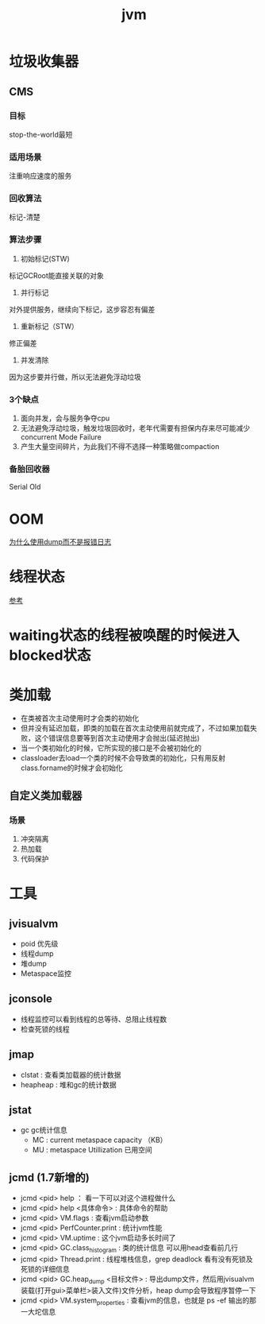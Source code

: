 #+title: jvm
* 垃圾收集器
** CMS
*** 目标
stop-the-world最短
*** 适用场景
注重响应速度的服务
*** 回收算法
标记-清楚
*** 算法步骤
1. 初始标记(STW)
标记GCRoot能直接关联的对象
2. 并行标记
对外提供服务，继续向下标记，这步容忍有偏差
3. 重新标记（STW）
修正偏差
4. 并发清除
因为这步要并行做，所以无法避免浮动垃圾
*** 3个缺点
1. 面向并发，会与服务争夺cpu
2. 无法避免浮动垃圾，触发垃圾回收时，老年代需要有担保内存来尽可能减少concurrent Mode Failure
3. 产生大量空间碎片，为此我们不得不选择一种策略做compaction
*** 备胎回收器
Serial Old
* OOM
[[https://www.cnblogs.com/intsmaze/p/9550256.html][为什么使用dump而不是报错日志]]
** 
* 线程状态
[[https://www.uml-diagrams.org/java-thread-uml-state-machine-diagram-example.html][参考]]
* waiting状态的线程被唤醒的时候进入blocked状态
#+DOWNLOADED: https://www.uml-diagrams.org/examples/state-machine-example-java-6-thread-states.png @ 2019-11-20 11:13:33
[[file:%E7%BA%BF%E7%A8%8B%E7%8A%B6%E6%80%81/2019-11-20_11-13-33_state-machine-example-java-6-thread-states.png]]
* 类加载
- 在类被首次主动使用时才会类的初始化
- 但并没有延迟加载，即类的加载在首次主动使用前就完成了，不过如果加载失败，这个错误信息要等到首次主动使用才会抛出(延迟抛出)
- 当一个类初始化的时候，它所实现的接口是不会被初始化的
- classloader去load一个类的时候不会导致类的初始化，只有用反射class.forname的时候才会初始化
** 自定义类加载器
*** 场景
1. 冲突隔离
2. 热加载
3. 代码保护
* 工具
** jvisualvm
- poid 优先级
- 线程dump
- 堆dump
- Metaspace监控
** jconsole
- 线程监控可以看到线程的总等待、总阻止线程数
- 检查死锁的线程
** jmap
- clstat : 查看类加载器的统计数据
- heapheap : 堆和gc的统计数据
** jstat
- gc gc统计信息
  - MC : current metaspace capacity  （KB）
  - MU : metaspace Utillization 已用空间
** jcmd (1.7新增的)
- jcmd <pid> help ： 看一下可以对这个进程做什么
- jcmd <pid> help <具体命令> : 具体命令的帮助
- jcmd <pid> VM.flags : 查看jvm启动参数
- jcmd <pid> PerfCounter.print : 统计jvm性能
- jcmd <pid> VM.uptime : 这个jvm启动多长时间了
- jcmd <pid> GC.class_histogram : 类的统计信息  可以用head查看前几行
- jcmd <pid> Thread.print : 线程堆栈信息，grep deadlock 看有没有死锁及死锁的详细信息
- jcmd <pid> GC.heap_dump <目标文件> : 导出dump文件，然后用jvisualvm装载(打开gui>菜单栏>装入文件)文件分析，heap dump会导致程序暂停一下
- jcmd <pid> VM.system_properties : 查看jvm的信息，也就是 ps -ef 输出的那一大坨信息
